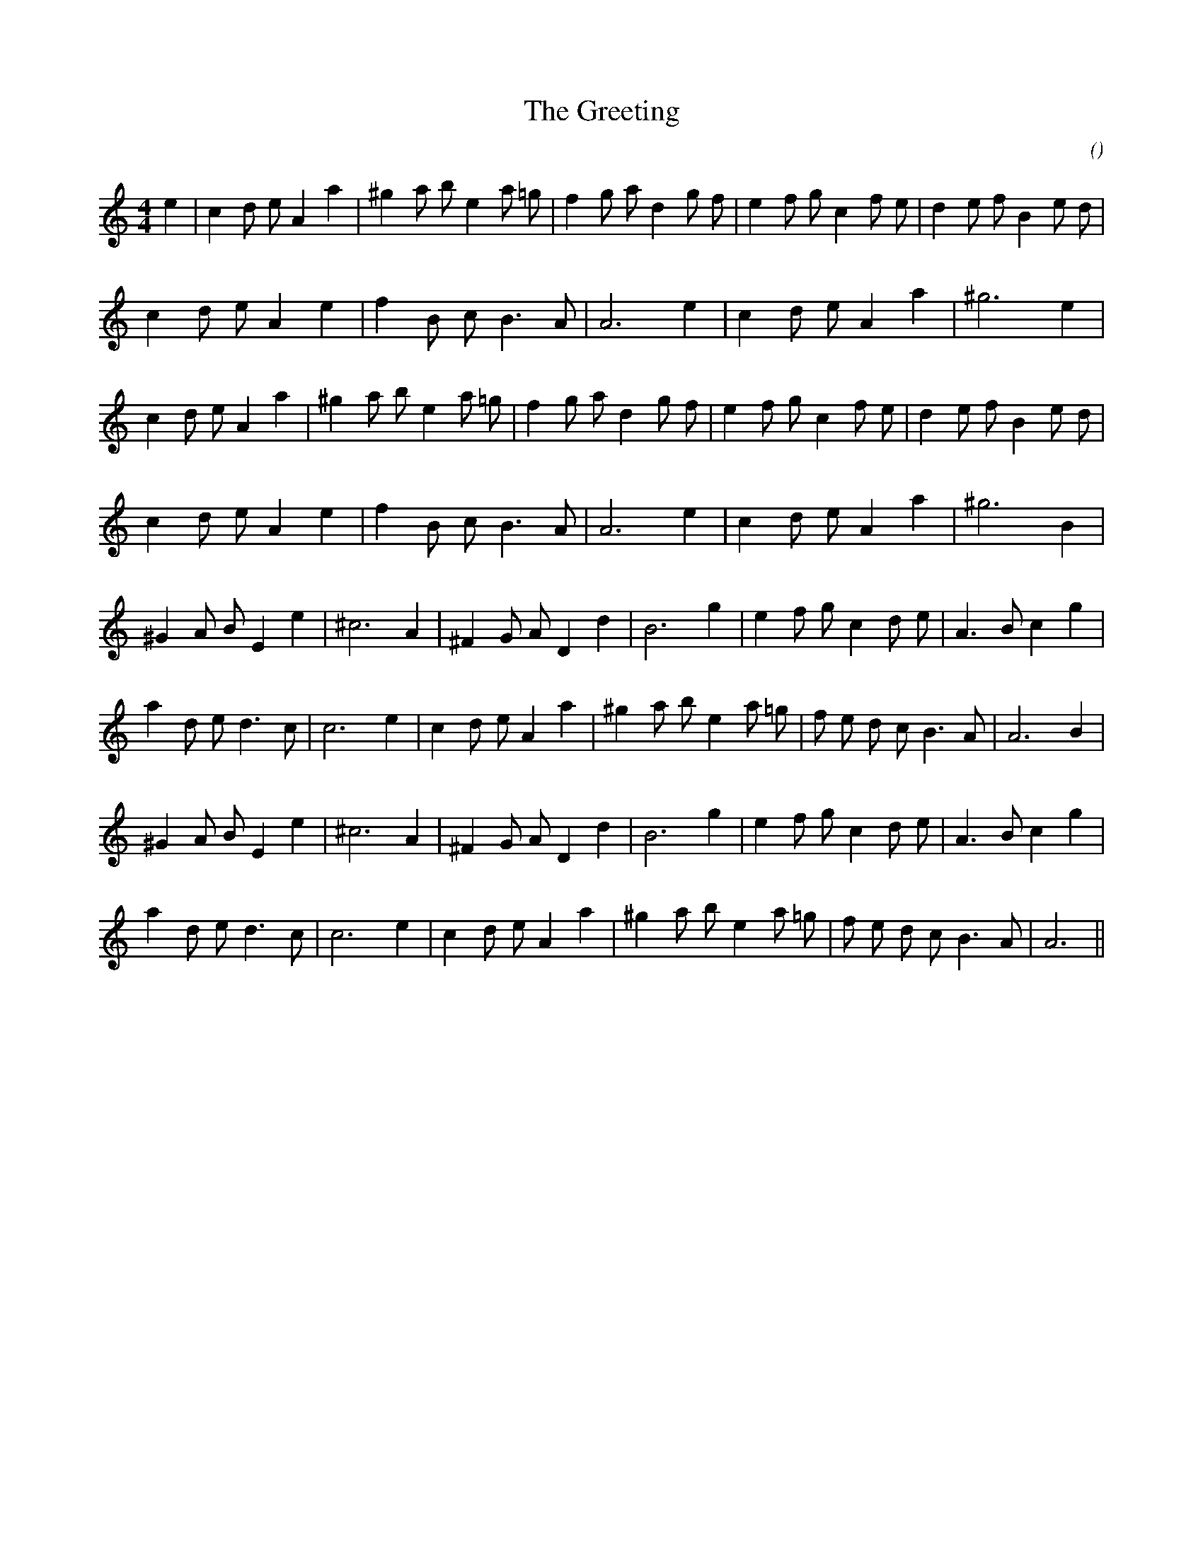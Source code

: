 X:1
T: The Greeting
N:
C:
S: Play  3  times
A:
O:
R:
M:4/4
K:Am
I:speed 200
%W: A1
% voice 1 (1 lines, 30 notes)
K:Am
M:4/4
L:1/16
e4 |c4 d2 e2 A4 a4 |^g4 a2 b2 e4 a2 =g2 |f4 g2 a2 d4 g2 f2 |e4 f2 g2 c4 f2 e2 |d4 e2 f2 B4 e2 d2 |
%W:
% voice 1 (1 lines, 19 notes)
c4 d2 e2 A4 e4 |f4 B2 c2 B6 A2 |A12 e4 |c4 d2 e2 A4 a4 |^g12 e4 |
%W: A2
% voice 1 (1 lines, 29 notes)
c4 d2 e2 A4 a4 |^g4 a2 b2 e4 a2 =g2 |f4 g2 a2 d4 g2 f2 |e4 f2 g2 c4 f2 e2 |d4 e2 f2 B4 e2 d2 |
%W:
% voice 1 (1 lines, 19 notes)
c4 d2 e2 A4 e4 |f4 B2 c2 B6 A2 |A12 e4 |c4 d2 e2 A4 a4 |^g12 B4 |
%W: B1
% voice 1 (1 lines, 24 notes)
^G4 A2 B2 E4 e4 |^c12 A4 |^F4 G2 A2 D4 d4 |B12 g4 |e4 f2 g2 c4 d2 e2 |A6 B2 c4 g4 |
%W:
% voice 1 (1 lines, 26 notes)
a4 d2 e2 d6 c2 |c12 e4 |c4 d2 e2 A4 a4 |^g4 a2 b2 e4 a2 =g2 |f2 e2 d2 c2 B6 A2 |A12 B4 |
%W: B2
% voice 1 (1 lines, 24 notes)
^G4 A2 B2 E4 e4 |^c12 A4 |^F4 G2 A2 D4 d4 |B12 g4 |e4 f2 g2 c4 d2 e2 |A6 B2 c4 g4 |
%W:
% voice 1 (1 lines, 25 notes)
a4 d2 e2 d6 c2 |c12 e4 |c4 d2 e2 A4 a4 |^g4 a2 b2 e4 a2 =g2 |f2 e2 d2 c2 B6 A2 |A12 ||
